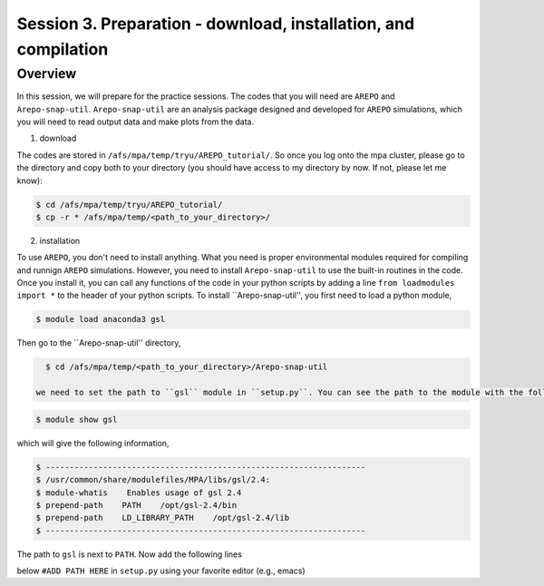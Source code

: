 .. _Session3:

************************************************************************************
Session 3. Preparation - download, installation, and compilation
************************************************************************************

Overview
================================================================
In this session, we will prepare for the practice sessions. The codes that you will need are ``AREPO`` and ``Arepo-snap-util``.
``Arepo-snap-util`` are an analysis package designed and developed for ``AREPO`` simulations, which you will need to read output data and make plots from the data.

1) download

The codes are stored in ``/afs/mpa/temp/tryu/AREPO_tutorial/``. So once you log onto the mpa cluster, please go to the directory and copy both to your directory (you should have access to my directory by now. If not, please let me know):

.. code-block:: console

   $ cd /afs/mpa/temp/tryu/AREPO_tutorial/
   $ cp -r * /afs/mpa/temp/<path_to_your_directory>/
   

2) installation

To use ``AREPO``, you don't need to install anything. What you need is proper environmental modules required for compiling and runnign ``AREPO`` simulations. However, you need to install ``Arepo-snap-util`` to use the built-in routines in the code. Once you install it, you can call any functions of the code in your python scripts by adding a line ``from loadmodules import *`` to the header of your python scripts. To install ``Arepo-snap-util'', you first need to load a python module,

.. code-block:: console

   $ module load anaconda3 gsl

Then go to the ``Arepo-snap-util'' directory,

.. code-block:: console

   $ cd /afs/mpa/temp/<path_to_your_directory>/Arepo-snap-util
   
 we need to set the path to ``gsl`` module in ``setup.py``. You can see the path to the module with the following line,

.. code-block:: console

   $ module show gsl

which will give the following information,

.. code-block:: console

   $ -------------------------------------------------------------------
   $ /usr/common/share/modulefiles/MPA/libs/gsl/2.4:
   $ module-whatis    Enables usage of gsl 2.4
   $ prepend-path    PATH    /opt/gsl-2.4/bin
   $ prepend-path    LD_LIBRARY_PATH    /opt/gsl-2.4/lib
   $ -------------------------------------------------------------------

The path to ``gsl`` is next to ``PATH``. Now add the following lines

.. code-block:: console
   $ incl_dirs = ['/opt/gsl-2.4/include']
   $ libs_dirs = ['/opt/gsl-2.4/lib']

below ``#ADD PATH HERE`` in ``setup.py`` using your favorite editor (e.g., emacs)

